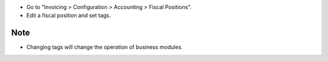 * Go to "Invoicing > Configuration > Accounting > Fiscal Positions".

* Edit a fiscal position and set tags.

.. figure:: ../static/description/account_fiscal_position_form.png

Note
~~~~

- Changing tags will change the operation of business modules.
